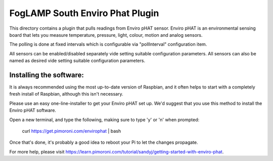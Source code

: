 ********************************
FogLAMP South Enviro Phat Plugin
********************************

This directory contains a plugin that pulls readings from Enviro pHAT sensor.
Enviro pHAT is an environmental sensing board that lets you measure temperature,
pressure, light, colour, motion and analog sensors.

The polling is done at fixed intervals which is configurable via "pollInterval"
configuration item.

All sensors can be enabled/disabled separately vide setting suitable configuration
parameters. All sensors can also be named as desired vide setting suitable
configuration parameters.

Installing the software:
========================
It is always recommended using the most up-to-date version of Raspbian, and it
often helps to start with a completely fresh install of Raspbian, although this isn't
necessary.

Please use an easy one-line-installer to get your Enviro pHAT set up. We'd suggest that
you use this method to install the Enviro pHAT software.

Open a new terminal, and type the following, making sure to type 'y' or 'n' when prompted:

           curl https://get.pimoroni.com/envirophat | bash

Once that's done, it's probably a good idea to reboot your Pi to let the changes propagate.

For more help, please visit https://learn.pimoroni.com/tutorial/sandyj/getting-started-with-enviro-phat.

